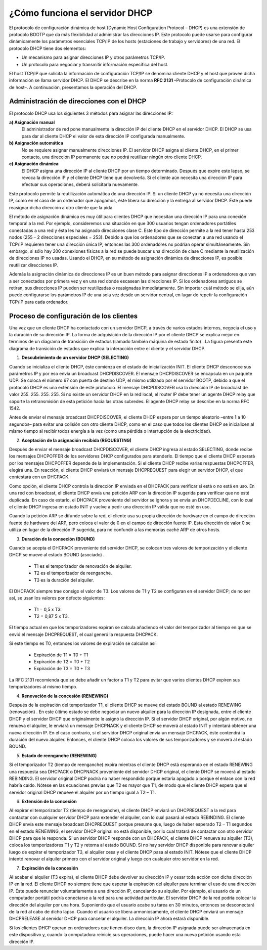 ¿Cómo funciona el servidor DHCP
===============================

El protocolo de configuración dinámica de host (Dynamic Host Configuration Protocol – DHCP)  es una extensión de protocolo BOOTP que da más flexibilidad al administrar las direcciones IP.  Este protocolo puede usarse para configurar dinámicamente los parámetros esenciales TCP/IP de los hosts (estaciones de trabajo y servidores)  de una red.  El protocolo DHCP tiene dos elementos:

* Un mecanismo para asignar direcciones IP y otros parámetros TCP/IP. 
* Un protocolo para negociar y transmitir información específica del host. 

El host TCP/IP que solicita la información de configuración TCP/IP se denomina cliente DHCP y el host que provee dicha información se llama servidor DHCP. El DHCP se describe en la norma **RFC 2131** –Protocolo de configuración dinámica de host–.  A continuación, presentamos la operación del DHCP. 

Administración de direcciones con el DHCP
-----------------------------------------

El protocolo DHCP usa los siguientes 3 métodos para asignar las direcciones IP:

**a) Asignación manual**
	El administrador de red pone manualmente la dirección IP del cliente DHCP en el servidor DHCP. El DHCP se usa para dar al cliente DHCP el valor de esta dirección IP configurada manualmente. 
**b) Asignación automática**
	No se requiere asignar manualmente direcciones IP.  El servidor DHCP asigna al cliente DHCP, en el primer contacto, una dirección IP permanente que no podrá reutilizar ningún otro cliente DHCP. 
**c) Asignación dinámica**
	El DHCP asigna una dirección IP al cliente DHCP por un tiempo determinado.  Después que expire este lapso, se revoca la dirección IP y el cliente DHCP tiene que devolverla.  Si el cliente aún necesita una dirección IP para efectuar sus operaciones, deberá solicitarla nuevamente. 

Este protocolo permite la reutilización automática de una dirección IP.  Si un cliente DHCP ya no necesita una dirección IP, como en el caso de un ordenador que apagamos, éste libera
su dirección y la entrega al servidor DHCP.  Éste puede reasignar dicha dirección a otro cliente que la pida. 

El método de asignación dinámica es muy útil para clientes DHCP que necesitan una dirección IP para una conexión temporal a la red.  Por ejemplo, consideremos una situación en que 300 usuarios tengan ordenadores portátiles conectadas a una red y ésta les ha asignado direcciones clase C.  Este tipo de dirección permite a la red tener hasta 253 nodos (255 – 2 direcciones especiales = 253). Debido a que los ordenadores que se conectan a una red usando el TCP/IP requieren tener una dirección única IP, entonces las 300 ordenadores no podrían operar simultáneamente.  Sin embargo, si sólo hay 200 conexiones físicas a la red se puede buscar una dirección de clase C mediante la reutilización de direcciones IP no usadas.  Usando el DHCP, en su método de asignación dinámica de direcciones IP, es posible reutilizar direcciones IP. 

Además la asignación dinámica de direcciones IP es un buen método para asignar direcciones IP a ordenadores que van a ser conectados por primera vez y en una red donde escasean las direcciones IP.  Si los ordenadores antiguos se retiran, sus direcciones IP pueden ser reutilizadas o reasignadas inmediatamente. Sin importar cuál método se elija, aún puede configurarse los parámetros IP de una sola vez desde un servidor central, en lugar de repetir la configuración TCP/IP para cada ordenador.

Proceso de configuración de los clientes
----------------------------------------

Una vez que un cliente DHCP ha contactado con un servidor DHCP, a través de varios estados internos, negocia el uso y la duración de su dirección IP.  La forma de adquisición de la dirección IP por el cliente DHCP se explica mejor en términos de un diagrama de transición de estados (llamado también máquina de estado finito) .  La figura presenta este diagrama de transición de estados que explica la interacción entre el cliente y el servidor DHCP. 

.. image:: img/dhcp.png

1. **Descubrimiento de un servidor DHCP (SELECTING)**

Cuando se inicializa el cliente DHCP, éste comienza en el estado de inicialización INIT.  El cliente DHCP desconoce sus parámetros IP y por eso envía un broadcast DHCPDISCOVER.  El mensaje
DHCPDISCOVER se encapsula en un paquete UDP.  Se coloca el número 67  con puerta de destino UDP, el mismo utilizado por el servidor BOOTP, debido a que el protocolo DHCP es una extensión
de este protocolo.  El mensaje DHCPDISCOVER usa la dirección IP de broadcast de valor 255. 255. 255. 255.  Si no existe un servidor DHCP en la red local, el router IP debe tener un agente
DHCP relay que soporte la retransmisión de esta petición hacia las otras subredes.  El agente DHCP relay se describe en la norma RFC 1542. 

Antes de enviar el mensaje broadcast DHCPDISCOVER, el cliente DHCP espera por un tiempo aleatorio –entre 1 a 10 segundos– para evitar una colisión con otro cliente DHCP, como en el caso
que todos los clientes DHCP se inicialicen al mismo tiempo al recibir todos energía a la vez (como una pérdida o interrupción de la electricidad).

2. **Aceptación de la asignación recibida (REQUESTING)**

Después de enviar el mensaje broadcast DHCPDISCOVER, el cliente DHCP ingresa al estado SELECTING, donde recibe los mensajes DHCPOFFER de los servidores DHCP configurados para
atenderlo. El tiempo que el cliente DHCP esperará por los mensajes DHCPOFFER depende de la implementación.  Si el cliente DHCP recibe varias respuestas DHCPOFFER, elegirá una.  En
reacción, el cliente DHCP enviará un mensaje DHCPREQUEST para elegir un servidor DHCP, el que contestará con un DHCPACK. 

Como opción, el cliente DHCP controla la dirección IP enviada en el DHCPACK para verificar si está o no está en uso.  En una red con broadcast, el cliente DHCP envía una petición ARP con la
dirección IP sugerida para verificar que no esté duplicada.  En caso de estarlo, el DHCPACK proveniente del servidor se ignora y se envía un DHCPDECLINE, con lo cual el cliente DHCP ingresa en estado INIT y vuelve a pedir una dirección IP válida que no esté en uso. 

Cuando la petición ARP se difunde sobre la red, el cliente usa su propia dirección de hardware en el campo de dirección fuente de hardware del ARP, pero coloca el valor de 0 en el campo de dirección fuente IP.  Esta dirección de valor 0 se utiliza en lugar de la dirección IP sugerida, para no confundir a las memorias caché ARP de otros hosts. 

3. **Duración de la conseción (BOUND)**

Cuando se acepta el DHCPACK proveniente del servidor DHCP, se colocan tres valores de temporización y el cliente DHCP se mueve al estado BOUND (asociado) . 

	* T1 es el temporizador de renovación de alquiler. 
	* T2 es el temporizador de reenganche. 
	* T3 es la duración del alquiler. 

El DHCPACK siempre trae consigo el valor de T3.  Los valores de T1 y T2 se configuran en el servidor DHCP; de no ser así, se usan los valores por defecto siguientes:

	* T1 = 0,5 x T3. 
	* T2 = 0,87 5 x T3. 

El tiempo actual en que los temporizadores expiran se calcula añadiendo el valor del temporizador al tiempo en que se envió el mensaje DHCPREQUEST, el cual generó la respuesta DHCPACK. 

Si este tiempo es T0, entonces los valores de expiración se calculan así:

	* Expiración de T1 = T0 + T1
	* Expiración de T2 = T0 + T2
	* Expiración de T3 = T0 + T3

La RFC 2131 recomienda que se debe añadir un factor a T1 y T2 para evitar que varios clientes
DHCP expiren sus temporizadores al mismo tiempo. 

4. **Renovación de la concesión (RENEWING)**

Después de la expiración del temporizador T1, el cliente DHCP se mueve del estado BOUND al estado RENEWING (renovación) .  En este último estado se debe negociar un nuevo alquiler para la dirección IP designada, entre el cliente DHCP y el servidor DHCP que originalmente le asignó la dirección IP. Si el servidor DHCP original, por algún motivo, no renueva el alquiler, le enviará un mensaje DHCPNACK y el cliente DHCP se moverá al estado INIT y intentará obtener una nueva dirección IP. En el caso contrario, si el servidor DHCP original envía un mensaje DHCPACK, éste contendrá la duración del nuevo alquiler. Entonces, el cliente DHCP coloca los valores de sus temporizadores y se moverá al estado BOUND.

5. **Estado de reenganche (RENEWING)**

Si el temporizador T2 (tiempo de reenganche) expira mientras el cliente DHCP está esperando en el estado RENEWING una respuesta sea DHCPACK o DHCPNACK proveniente del servidor DHCP
original, el cliente DHCP se moverá al estado REBINDING. El servidor original DHCP podría no haber respondido porque estaría apagado o porque el enlace con la red habría caído. Nótese en las ecuaciones previas que T2 es mayor que T1, de modo que el cliente DHCP espera que el servidor original DHCP renueve el alquiler por un tiempo igual a T2 – T1.

6. **Extensión de la concesión**

Al expirar el temporizador T2 (tiempo de reenganche), el cliente DHCP enviará un DHCPREQUEST a la red para contactar con cualquier servidor DHCP para extender el alquiler, con
lo cual pasará al estado REBINDING. El cliente DHCP envía este mensaje broadcast DHCPREQUEST porque presume que, luego de haber esperado T2 – T1 segundos en el estado RENEWING, el servidor DHCP original no está disponible, por lo cual tratará de contactar con otro servidor DHCP para que le responda.
Si un servidor DHCP responde con un DHCPACK, el cliente DHCP renueva su alquiler (T3), coloca los temporizadores T1 y T2 y retorna al estado BOUND.
Si no hay servidor DHCP disponible para renovar alquiler luego de expirar el temporizador T3, el alquiler cesa y el cliente DHCP pasa al estado INIT.
Nótese que el cliente DHCP intentó renovar el alquiler primero con el servidor original y luego con cualquier otro servidor en la red.


7. **Expiración de la concesión**

Al acabar el alquiler (T3 expira), el cliente DHCP debe devolver su dirección IP y cesar toda acción con dicha dirección IP en la red.
El cliente DHCP no siempre tiene que esperar la expiración del alquiler para terminar el uso de una dirección IP.
Éste puede renunciar voluntariamente a una dirección IP, cancelando su alquiler. Por ejemplo, el usuario de un computador portátil podría conectarse a la red para una actividad
particular. El servidor DHCP de la red podría colocar la dirección del alquiler por una hora. Suponiendo que el usuario acabe su tarea en 30 minutos, entonces se desconectará de la red al cabo de dicho lapso. Cuando el usuario se libera armoniosamente, el cliente DHCP enviará un mensaje DHCPRELEASE al servidor DHCP para cancelar el alquiler. La dirección IP ahora estará
disponible.

Si los clientes DHCP operan en ordenadores que tienen disco duro, la dirección IP asignada puede ser almacenada en este dispositivo y, cuando la computadora reinicie sus operaciones, puede hacer una nueva petición usando esta dirección IP.

